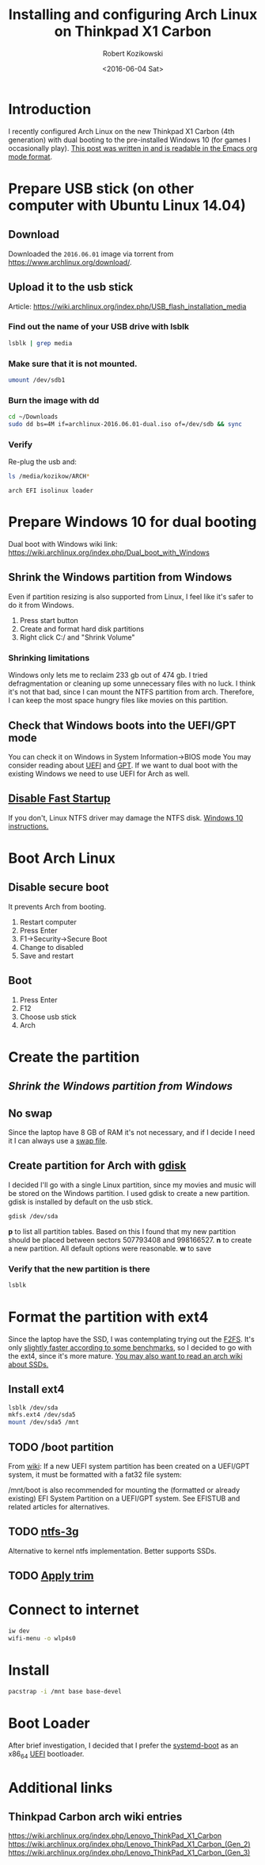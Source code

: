 #+TITLE: Installing and configuring Arch Linux on Thinkpad X1 Carbon
#+DATE: <2016-06-04 Sat>
#+AUTHOR: Robert Kozikowski
#+EMAIL: r.kozikowski@gmail.com
* Introduction
I recently configured Arch Linux on the new Thinkpad X1 Carbon (4th generation) with dual booting to the pre-installed Windows 10 (for games I occasionally play).
[[https://raw.githubusercontent.com/kozikow/kozikow-blog/master/arch.org][This post was written in and is readable in the Emacs org mode format]].
* Prepare USB stick (on other computer with Ubuntu Linux 14.04)
** Download
Downloaded the =2016.06.01= image via torrent from https://www.archlinux.org/download/.
** Upload it to the usb stick
Article: https://wiki.archlinux.org/index.php/USB_flash_installation_media
*** Find out the name of your USB drive with lsblk
#+BEGIN_SRC bash :results output 
  lsblk | grep media
#+END_SRC
*** Make sure that it is not mounted.
#+BEGIN_SRC bash :results output
  umount /dev/sdb1
#+END_SRC
*** Burn the image with dd
#+BEGIN_SRC bash :results output
  cd ~/Downloads
  sudo dd bs=4M if=archlinux-2016.06.01-dual.iso of=/dev/sdb && sync
#+END_SRC
*** Verify
Re-plug the usb and:
#+BEGIN_SRC bash :results output
  ls /media/kozikow/ARCH*
#+END_SRC

#+BEGIN_EXAMPLE
 arch EFI isolinux loader
#+END_EXAMPLE
* Prepare Windows 10 for dual booting
Dual boot with Windows wiki link: https://wiki.archlinux.org/index.php/Dual_boot_with_Windows
** Shrink the Windows partition from Windows
Even if partition resizing is also supported from Linux, I feel like it's safer to do it from Windows.
1. Press start button
2. Create and format hard disk partitions
3. Right click C:/ and "Shrink Volume"
*** Shrinking limitations
Windows only lets me to reclaim 233 gb out of 474 gb.
I tried defragmentation or cleaning up some unnecessary files with no luck.
I think it's not that bad, since I can mount the NTFS partition from arch.
Therefore, I can keep the most space hungry files like movies on this partition.
** Check that Windows boots into the UEFI/GPT mode
You can check it on Windows in System Information->BIOS mode
You may consider reading about [[https://wiki.archlinux.org/index.php/Unified_Extensible_Firmware_Interface][UEFI]] and [[https://wiki.archlinux.org/index.php/GUID_Partition_Table][GPT]].
If we want to dual boot with the existing Windows we need to use UEFI for Arch as well.
** [[https://wiki.archlinux.org/index.php/Dual_boot_with_Windows#Fast_Start-Up][Disable Fast Startup]]
If you don't, Linux NTFS driver may damage the NTFS disk.
[[http://www.tenforums.com/tutorials/4189-fast-startup-turn-off-windows-10-a.html][Windows 10 instructions.]]
* Boot Arch Linux
** Disable secure boot
It prevents Arch from booting.
1. Restart computer
2. Press Enter
3. F1->Security->Secure Boot
4. Change to disabled
5. Save and restart
** Boot
1. Press Enter
2. F12
3. Choose usb stick
4. Arch
* Create the partition
** [[*Shrink the Windows partition from Windows][Shrink the Windows partition from Windows]]
** No swap
Since the laptop have 8 GB of RAM it's not necessary, and if I decide I need it I can always use a [[https://wiki.archlinux.org/index.php/swap#Swap_file][swap file]].
** Create partition for Arch with [[https://wiki.archlinux.org/index.php/Fdisk#GPT_.28gdisk.29][gdisk]]
I decided I'll go with a single Linux partition, since my movies and music will be stored on the Windows partition.
I used gdisk to create a new partition. gdisk is installed by default on the usb stick.
#+BEGIN_SRC bash 
  gdisk /dev/sda
#+END_SRC
*p* to list all partition tables. Based on this I found that my new partition should be placed between sectors 507793408 and 998166527.
*n* to create a new partition. All default options were reasonable.
*w* to save
*** Verify that the new partition is there
#+BEGIN_SRC bash :results output
  lsblk
#+END_SRC
* Format the partition with ext4
Since the laptop have the SSD, I was contemplating trying out the [[https://wiki.archlinux.org/index.php/F2FS][F2FS]].
It's only [[https://www.phoronix.com/scan.php?page=news_item&px=Linux-4.4-FS-4-Way][slightly faster according to some benchmarks]], so I decided to go with the ext4, since it's more mature.
[[https://wiki.archlinux.org/index.php/Solid_State_Drives][You may also want to read an arch wiki about SSDs.]]
** Install ext4
#+BEGIN_SRC bash :results output
  lsblk /dev/sda
  mkfs.ext4 /dev/sda5
  mount /dev/sda5 /mnt
#+END_SRC
** TODO /boot partition
From [[https://wiki.archlinux.org/index.php/beginners'_guide#Format_the_file_systems_and_enable_swap][wiki]]:
If a new UEFI system partition has been created on a UEFI/GPT system, it must be formatted with a fat32 file system:
# mkfs.fat -F32 /dev/sdxY
/mnt/boot is also recommended for mounting the (formatted or already existing) EFI System Partition on a UEFI/GPT system. See EFISTUB and related articles for alternatives.
** TODO [[https://www.archlinux.org/packages/extra/x86_64/ntfs-3g/][ntfs-3g]]
Alternative to kernel ntfs implementation. Better supports SSDs.
** TODO [[https://wiki.archlinux.org/index.php/Solid_State_Drives#Apply_periodic_TRIM_via_fstrim][Apply trim]]
* Connect to internet
#+BEGIN_SRC bash
  iw dev
  wifi-menu -o wlp4s0
#+END_SRC
* Install
#+BEGIN_SRC bash :results output
  pacstrap -i /mnt base base-devel
#+END_SRC
* Boot Loader
After brief investigation, I decided that I prefer the [[https://wiki.archlinux.org/index.php/Systemd-boot][systemd-boot]] as an x86_64 [[https://wiki.archlinux.org/index.php/Unified_Extensible_Firmware_Interface][UEFI]] bootloader.
* Additional links
** Thinkpad Carbon arch wiki entries
https://wiki.archlinux.org/index.php/Lenovo_ThinkPad_X1_Carbon
https://wiki.archlinux.org/index.php/Lenovo_ThinkPad_X1_Carbon_(Gen_2)
https://wiki.archlinux.org/index.php/Lenovo_ThinkPad_X1_Carbon_(Gen_3)

